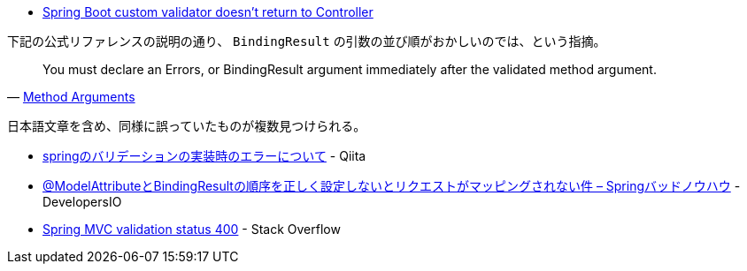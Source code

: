 * https://stackoverflow.com/q/66814965/4506703[Spring Boot custom validator doesn't return to Controller]

下記の公式リファレンスの説明の通り、 `BindingResult` の引数の並び順がおかしいのでは、という指摘。

[quote,'https://docs.spring.io/spring-framework/docs/5.3.5/reference/html/web.html#mvc-ann-arguments[Method Arguments]']
____
You must declare an Errors, or BindingResult argument immediately after the validated method argument.
____

日本語文章を含め、同様に誤っていたものが複数見つけられる。

* https://qiita.com/salvage0707/items/e6a26671a368af877c47[springのバリデーションの実装時のエラーについて] - Qiita
* https://dev.classmethod.jp/articles/invalid-ordering-of-bindingresult-and-modelattribute/[@ModelAttributeとBindingResultの順序を正しく設定しないとリクエストがマッピングされない件 – Springバッドノウハウ] - DevelopersIO
* https://stackoverflow.com/q/29432717/4506703[Spring MVC validation status 400] - Stack Overflow